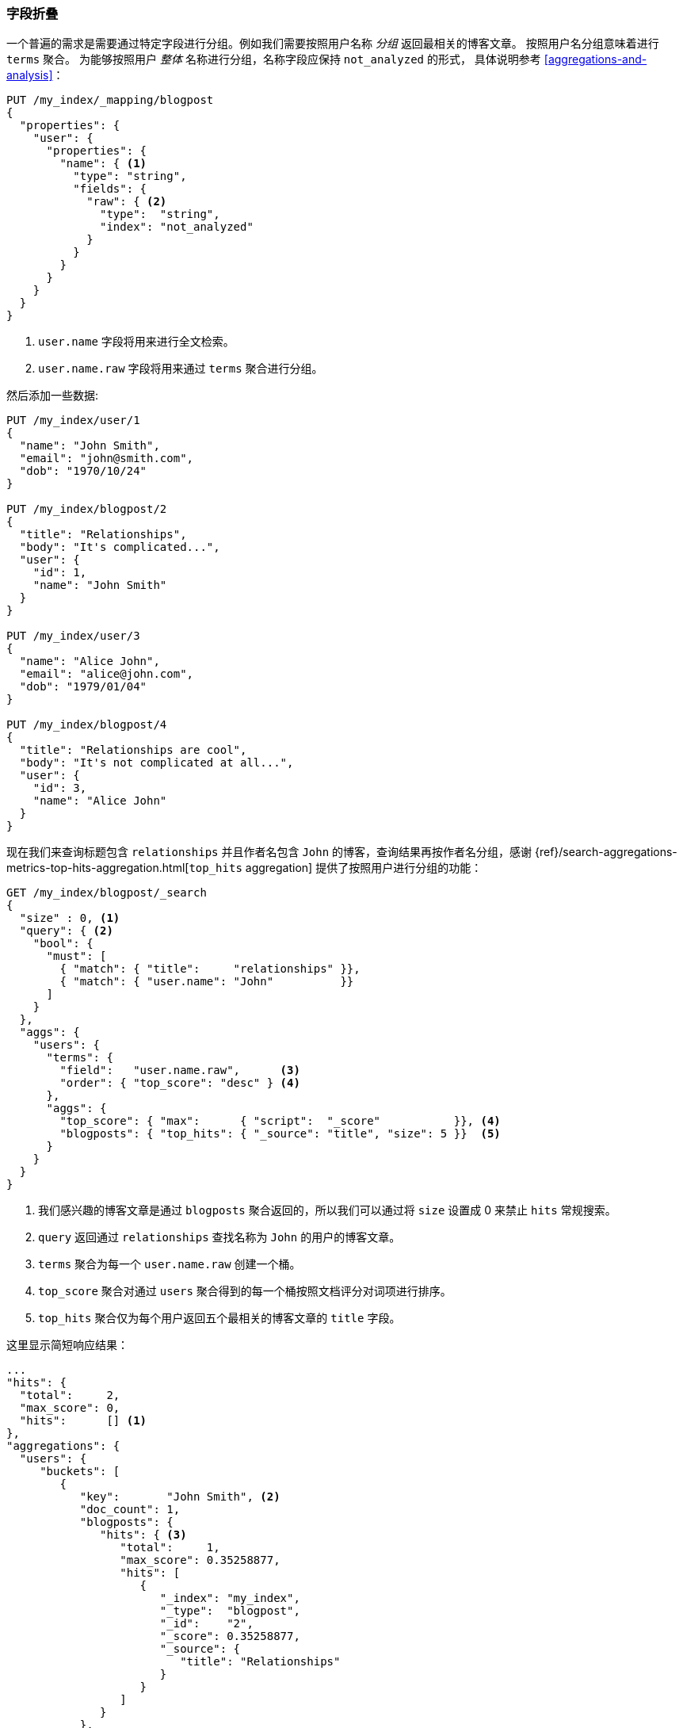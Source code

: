 [[top-hits]]
=== 字段折叠

一个普遍的需求是需要通过特定字段进行分组。((("field collapsing")))((("relationships", "field collapsing")))例如我们需要按照用户名称 _分组_ 返回最相关的博客文章。
((("terms aggregation")))((("aggregations", "field collapsing")))按照用户名分组意味着进行 `terms` 聚合。
为能够按照用户 _整体_ 名称进行分组，名称字段应保持 `not_analyzed` 的形式，
具体说明参考 <<aggregations-and-analysis>>：


[source,json]
--------------------------------
PUT /my_index/_mapping/blogpost
{
  "properties": {
    "user": {
      "properties": {
        "name": { <1>
          "type": "string",
          "fields": {
            "raw": { <2>
              "type":  "string",
              "index": "not_analyzed"
            }
          }
        }
      }
    }
  }
}
--------------------------------
<1> `user.name` 字段将用来进行全文检索。
<2> `user.name.raw` 字段将用来通过 `terms` 聚合进行分组。


然后添加一些数据:

[source,json]
--------------------------------
PUT /my_index/user/1
{
  "name": "John Smith",
  "email": "john@smith.com",
  "dob": "1970/10/24"
}

PUT /my_index/blogpost/2
{
  "title": "Relationships",
  "body": "It's complicated...",
  "user": {
    "id": 1,
    "name": "John Smith"
  }
}

PUT /my_index/user/3
{
  "name": "Alice John",
  "email": "alice@john.com",
  "dob": "1979/01/04"
}

PUT /my_index/blogpost/4
{
  "title": "Relationships are cool",
  "body": "It's not complicated at all...",
  "user": {
    "id": 3,
    "name": "Alice John"
  }
}
--------------------------------

现在我们来查询标题包含 `relationships` 并且作者名包含 `John` 的博客，查询结果再按作者名分组，感谢 {ref}/search-aggregations-metrics-top-hits-aggregation.html[`top_hits` aggregation]
提供了按照用户进行分组的功能：

[source,json]
--------------------------------
GET /my_index/blogpost/_search
{
  "size" : 0, <1>
  "query": { <2>
    "bool": {
      "must": [
        { "match": { "title":     "relationships" }},
        { "match": { "user.name": "John"          }}
      ]
    }
  },
  "aggs": {
    "users": {
      "terms": {
        "field":   "user.name.raw",      <3>
        "order": { "top_score": "desc" } <4>
      },
      "aggs": {
        "top_score": { "max":      { "script":  "_score"           }}, <4>
        "blogposts": { "top_hits": { "_source": "title", "size": 5 }}  <5>
      }
    }
  }
}
--------------------------------
<1> 我们感兴趣的博客文章是通过 `blogposts` 聚合返回的，所以我们可以通过将 `size` 设置成 0 来禁止 `hits` 常规搜索。
<2> `query` 返回通过 `relationships` 查找名称为 `John` 的用户的博客文章。
<3> `terms` 聚合为每一个 `user.name.raw` 创建一个桶。
<4> `top_score` 聚合对通过 `users` 聚合得到的每一个桶按照文档评分对词项进行排序。
<5> `top_hits` 聚合仅为每个用户返回五个最相关的博客文章的 `title` 字段。

这里显示简短响应结果：

[source,json]
--------------------------------
...
"hits": {
  "total":     2,
  "max_score": 0,
  "hits":      [] <1>
},
"aggregations": {
  "users": {
     "buckets": [
        {
           "key":       "John Smith", <2>
           "doc_count": 1,
           "blogposts": {
              "hits": { <3>
                 "total":     1,
                 "max_score": 0.35258877,
                 "hits": [
                    {
                       "_index": "my_index",
                       "_type":  "blogpost",
                       "_id":    "2",
                       "_score": 0.35258877,
                       "_source": {
                          "title": "Relationships"
                       }
                    }
                 ]
              }
           },
           "top_score": { <4>
              "value": 0.3525887727737427
           }
        },
...
--------------------------------
<1> 因为我们设置 `size` 为 0 ，所以 `hits` 数组是空的。
<2> 在顶层查询结果中出现的每一个用户都会有一个对应的桶。
<3> 在每个用户桶下面都会有一个 `blogposts.hits` 数组包含针对这个用户的顶层查询结果。
<4> 用户桶按照每个用户最相关的博客文章进行排序。

使用 `top_hits` 聚合((("top_hits aggregation")))等效执行一个查询返回这些用户的名字和他们最相关的博客文章，然后为每一个用户执行相同的查询，以获得最好的博客。但前者的效率要好很多。

每一个桶返回的顶层查询命中结果是基于最初主查询进行的一个轻量 _迷你查询_ 结果集。这个迷你查询提供了一些你期望的常用特性，例如高亮显示以及分页功能。
